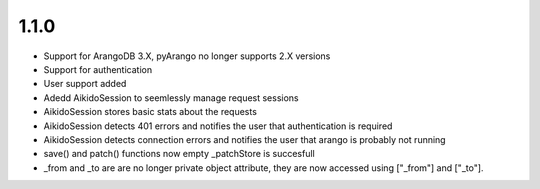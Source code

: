 1.1.0
======

* Support for ArangoDB 3.X, pyArango no longer supports 2.X versions
* Support for authentication
* User support added
* Adedd AikidoSession to seemlessly manage request sessions
* AikidoSession stores basic stats about the requests
* AikidoSession detects 401 errors and notifies the user that authentication is required
* AikidoSession detects connection errors and notifies the user that arango is probably not running
* save() and patch() functions now empty _patchStore is succesfull
* _from and _to are are no longer private object attribute, they are now accessed using ["_from"] and ["_to"].